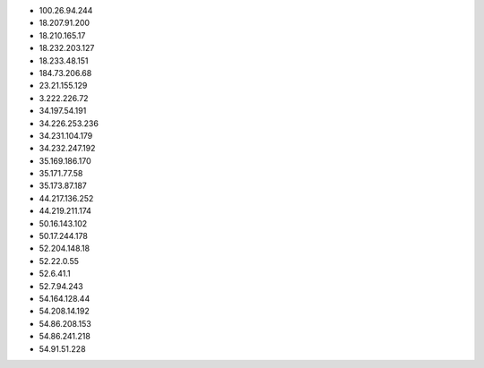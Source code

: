 * 100.26.94.244
* 18.207.91.200
* 18.210.165.17
* 18.232.203.127
* 18.233.48.151
* 184.73.206.68
* 23.21.155.129
* 3.222.226.72
* 34.197.54.191
* 34.226.253.236
* 34.231.104.179
* 34.232.247.192
* 35.169.186.170
* 35.171.77.58
* 35.173.87.187
* 44.217.136.252
* 44.219.211.174
* 50.16.143.102
* 50.17.244.178
* 52.204.148.18
* 52.22.0.55
* 52.6.41.1
* 52.7.94.243
* 54.164.128.44
* 54.208.14.192
* 54.86.208.153
* 54.86.241.218
* 54.91.51.228
